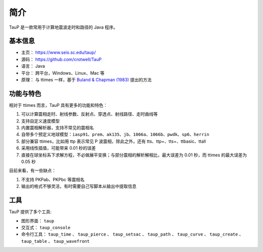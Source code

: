 简介
====

TauP 是一款常用于计算地震波走时和路径的 Java 程序。

基本信息
--------

- 主页： https://www.seis.sc.edu/taup/
- 源码： https://github.com/crotwell/TauP
- 语言： Java
- 平台： 跨平台，Windows、Linux、Mac 等
- 原理： 与 ttimes 一样，基于 `Buland & Chapman (1983) <https://pubs.geoscienceworld.org/ssa/bssa/article-abstract/73/5/1271/118430/The-computation-of-seismic-travel-times?redirectedFrom=fulltext>`_ 提出的方法

功能与特色
----------

相对于 ttimes 而言，TauP 具有更多的功能和特色：

1. 可以计算震相走时、射线参数、反射点、穿透点、射线路径、走时曲线等
2. 支持自定义速度模型
3. 内置震相解析器，支持不常见的震相名
4. 自带多个预定义地球模型：``iasp91``、``prem``、``ak135``、``jb``、``1066a``、``1066b``、``pwdk``、``sp6``、``herrin``
5. 部分兼容 ttimes，比如用 ttp 表示常见 P 波震相，除此之外，还有 tts、ttp+、tts+、ttbasic、ttall
6. 采用线性插值，可能带来 0.01 秒的误差
7. 直接在球坐标系下求解方程，不必做展平变换；与部分震相的解析解相比，最大误差为 0.01 秒，而 ttimes 的最大误差为 0.05 秒

目前来看，有一些缺点：

1. 不支持 PKPab、PKPbc 等震相名
2. 输出的格式不够灵活，有时需要自己写脚本从输出中提取信息

工具
----

TauP 提供了多个工具:

- 图形界面： ``taup``
- 交互式： ``taup_console``
- 命令行工具： ``taup_time`` 、 ``taup_pierce`` 、 ``taup_setsac`` 、 ``taup_path`` 、 ``taup_curve`` 、 ``taup_create`` 、 ``taup_table`` 、 ``taup_wavefront``
